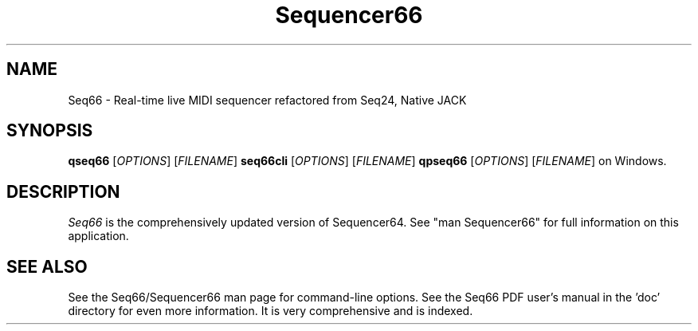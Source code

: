 .TH Sequencer66 "April 2021" "Version 0.93.0" "Seq66 Manual Page"

.SH NAME
Seq66 - Real-time live MIDI sequencer refactored from Seq24, Native JACK

.SH SYNOPSIS
.B qseq66
[\fIOPTIONS\fP] [\fIFILENAME\fP]
.B seq66cli
[\fIOPTIONS\fP] [\fIFILENAME\fP]
.B qpseq66
[\fIOPTIONS\fP] [\fIFILENAME\fP]
on Windows.

.SH DESCRIPTION
.PP
\fISeq66\fP is the comprehensively updated version of Sequencer64.
See "man Sequencer66" for full information on this application.

.SH SEE ALSO
See the Seq66/Sequencer66 man page for command-line options.
See the Seq66 PDF user's manual in the 'doc' directory for even more
information.  It is very comprehensive and is indexed.
